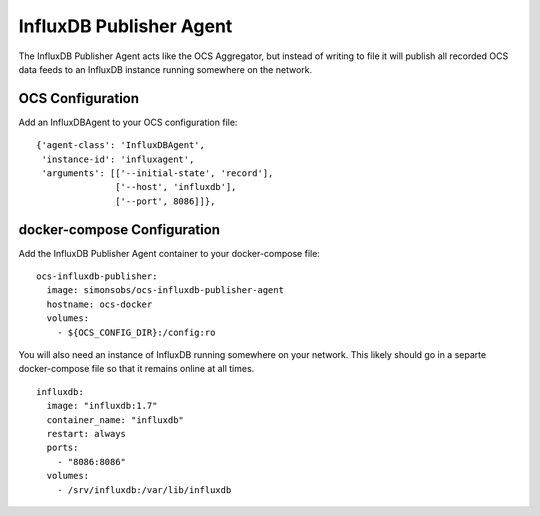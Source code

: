 .. highlight:: rst

.. _influxdb_publisher:

========================
InfluxDB Publisher Agent
========================

The InfluxDB Publisher Agent acts like the OCS Aggregator, but instead of
writing to file it will publish all recorded OCS data feeds to an InfluxDB
instance running somewhere on the network.

OCS Configuration
-----------------
Add an InfluxDBAgent to your OCS configuration file::

      {'agent-class': 'InfluxDBAgent',
       'instance-id': 'influxagent',
       'arguments': [['--initial-state', 'record'],
                     ['--host', 'influxdb'],
                     ['--port', 8086]]},

docker-compose Configuration
----------------------------
Add the InfluxDB Publisher Agent container to your docker-compose file::

  ocs-influxdb-publisher:
    image: simonsobs/ocs-influxdb-publisher-agent
    hostname: ocs-docker
    volumes:
      - ${OCS_CONFIG_DIR}:/config:ro

You will also need an instance of InfluxDB running somewhere on your network.
This likely should go in a separte docker-compose file so that it remains
online at all times.

::

  influxdb:
    image: "influxdb:1.7"
    container_name: "influxdb"
    restart: always
    ports:
      - "8086:8086"
    volumes:
      - /srv/influxdb:/var/lib/influxdb
